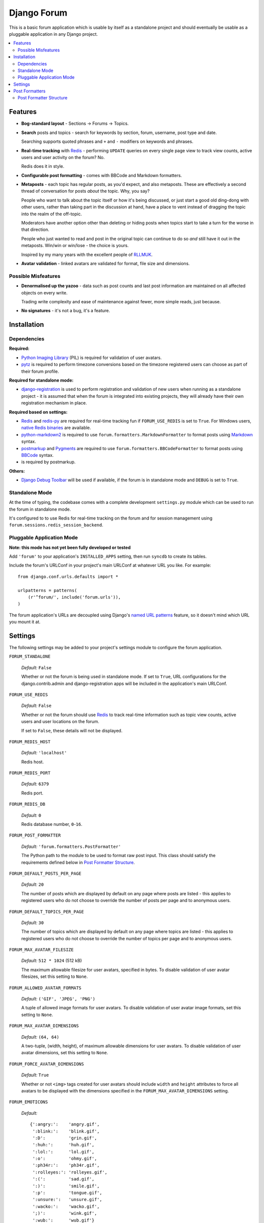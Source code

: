 ============
Django Forum
============

This is a basic forum application which is usable by itself as a standalone
project and should eventually be usable as a pluggable application in any
Django project.

.. contents::
   :local:
   :depth: 2

Features
========

- **Bog-standard layout** - Sections |rarr| Forums |rarr| Topics.

- **Search** posts and topics - search for keywords by section, forum,
  username, post type and date.

  Searching supports quoted phrases and ``+`` and ``-`` modifiers on
  keywords and phrases.

- **Real-time tracking** with `Redis`_ - performing ``UPDATE`` queries on
  every single page view to track view counts, active users and user
  activity on the forum? No.

  Redis does it in style.

- **Configurable post formatting** - comes with BBCode and Markdown formatters.

- **Metaposts** - each topic has regular posts, as you'd expect, and also
  metaposts. These are effectively a second thread of conversation for
  posts *about* the topic. Why, you say?

  People who want to talk about the topic itself or how it's being
  discussed, or just start a good old ding-dong with other users, rather
  than taking part in the discussion at hand, have a place to vent instead
  of dragging the topic into the realm of the off-topic.

  Moderators have another option other than deleting or hiding posts when
  topics start to take a turn for the worse in that direction.

  People who just wanted to read and post in the original topic can
  continue to do so *and* still have it out in the metaposts. Win/win
  or win/lose - the choice is yours.

  Inspired by my many years with the excellent people of `RLLMUK`_.

- **Avatar validation** - linked avatars are validated for format, file
  size and dimensions.

Possible Misfeatures
--------------------

- **Denormalised up the yazoo** - data such as post counts and last post
  information are maintained on all affected objects on every write.

  Trading write complexity and ease of maintenance against fewer, more
  simple reads, just because.

- **No signatures** - it's not a bug, it's a feature.

.. _`RLLMUK`: http://www.rllmukforum.com
.. |rarr| unicode:: 0x2192 .. rightward arrow

Installation
============

Dependencies
------------

**Required:**

- `Python Imaging Library`_ (PIL) is required for validation of user avatars.
- `pytz`_ is required to perform timezone conversions based on the timezone
  registered users can choose as part of their forum profile.

**Required for standalone mode:**

- `django-registration`_ is used to perform registration and validation of new
  users when running as a standalone project - it is assumed that when the forum
  is integrated into existing projects, they will already have their own
  registration mechanism in place.

**Required based on settings:**

- `Redis`_ and `redis-py`_ are required for real-time tracking fun if
  ``FORUM_USE_REDIS`` is set to ``True``. For Windows users,
  `native Redis binaries`_ are available.
- `python-markdown2`_ is required to use ``forum.formatters.MarkdownFormatter``
  to format posts using `Markdown`_ syntax.
- `postmarkup`_ and `Pygments`_ are required to use
  ``forum.formatters.BBCodeFormatter`` to format posts using `BBCode`_ syntax.
- is required by postmarkup.

**Others:**

- `Django Debug Toolbar`_ will be used if available, if the forum is in
  standalone mode and ``DEBUG`` is set to ``True``.

.. _`redis-py`: https://github.com/andymccurdy/redis-py
.. _`native redis binaries`: https://github.com/dmajkic/redis/downloads
.. _`Python Imaging Library`: http://www.pythonware.com/products/pil/
.. _`pytz`: http://pytz.sourceforge.net/
.. _`django-registration`: http://code.google.com/p/django-registration/
.. _`Django Debug Toolbar`: http://robhudson.github.com/django-debug-toolbar/
.. _`python-markdown2`: http://code.google.com/p/python-markdown2
.. _`Markdown`: http://daringfireball.net/projects/markdown/
.. _`postmarkup`: http://code.google.com/p/postmarkup/
.. _`BBCode`: http://en.wikipedia.org/wiki/BBCode
.. _`Pygments`: http://pygments.org

Standalone Mode
---------------

At the time of typing, the codebase comes with a complete development
``settings.py`` module which can be used to run the forum in standalone
mode.

It's configured to to use Redis for real-time tracking on the forum and
for session management using ``forum.sessions.redis_session_backend``.

Pluggable Application Mode
--------------------------

**Note: this mode has not yet been fully developed or tested**

Add ``'forum'`` to your application's ``INSTALLED_APPS`` setting, then run
``syncdb`` to create its tables.

Include the forum's URLConf in your project's main URLConf at whatever URL you
like. For example::

    from django.conf.urls.defaults import *

    urlpatterns = patterns(
        (r'^forum/', include('forum.urls')),
    )

The forum application's URLs are decoupled using Django's `named URL patterns`_
feature, so it doesn't mind which URL you mount it at.

.. _`named URL patterns`: http://www.djangoproject.com/documentation/url_dispatch/#naming-url-patterns

Settings
========

The following settings may be added to your project's settings module to
configure the forum application.

``FORUM_STANDALONE``

   *Default:* ``False``

   Whether or not the forum is being used in standalone mode. If set to
   ``True``, URL configurations for the django.contrib.admin and
   django-registration apps will be included in the application's main
   URLConf.

``FORUM_USE_REDIS``

   *Default:* ``False``

   Whether or not the forum should use `Redis`_ to track real-time information
   such as topic view counts, active users and user locations on the forum.

   If set to ``False``, these details will not be displayed.

``FORUM_REDIS_HOST``

   *Default:* ``'localhost'``

   Redis host.

``FORUM_REDIS_PORT``

   *Default:* ``6379``

   Redis port.

``FORUM_REDIS_DB``

   *Default:* ``0``

   Redis database number, ``0``-``16``.

``FORUM_POST_FORMATTER``

   *Default:* ``'forum.formatters.PostFormatter'``

   The Python path to the module to be used to format raw post input. This class
   should satisfy the requirements defined below in `Post Formatter Structure`_.

``FORUM_DEFAULT_POSTS_PER_PAGE``

   *Default:* ``20``

   The number of posts which are displayed by default on any page where posts are
   listed - this applies to registered users who do not choose to override the
   number of posts per page and to anonymous users.

``FORUM_DEFAULT_TOPICS_PER_PAGE``

   *Default:* ``30``

   The number of topics which are displayed by default on any page where topics are
   listed - this applies to registered users who do not choose to override the
   number of topics per page and to anonymous users.

``FORUM_MAX_AVATAR_FILESIZE``

   *Default:* ``512 * 1024`` (512 kB)

   The maximum allowable filesize for user avatars, specified in bytes. To disable
   validation of user avatar filesizes, set this setting to ``None``.

``FORUM_ALLOWED_AVATAR_FORMATS``

   *Default:* ``('GIF', 'JPEG', 'PNG')``

   A tuple of allowed image formats for user avatars. To disable validation of user
   avatar image formats, set this setting to ``None``.

``FORUM_MAX_AVATAR_DIMENSIONS``

   *Default:* ``(64, 64)``

   A two-tuple, (width, height), of maximum allowable dimensions for user avatars.
   To disable validation of user avatar dimensions, set this setting to ``None``.

``FORUM_FORCE_AVATAR_DIMENSIONS``

   *Default:* ``True``

   Whether or not ``<img>`` tags created for user avatars should include ``width``
   and ``height`` attributes to force all avatars to be displayed with the
   dimensions specified in the ``FORUM_MAX_AVATAR_DIMENSIONS`` setting.

``FORUM_EMOTICONS``

   *Default:*

   ::

       {':angry:':    'angry.gif',
        ':blink:':    'blink.gif',
        ':D':         'grin.gif',
        ':huh:':      'huh.gif',
        ':lol:':      'lol.gif',
        ':o':         'ohmy.gif',
        ':ph34r:':    'ph34r.gif',
        ':rolleyes:': 'rolleyes.gif',
        ':(':         'sad.gif',
        ':)':         'smile.gif',
        ':p':         'tongue.gif',
        ':unsure:':   'unsure.gif',
        ':wacko:':    'wacko.gif',
        ';)':         'wink.gif',
        ':wub:':      'wub.gif'}

   A ``dict`` mapping emoticon symbols to the filenames of images they
   should be replaced with when emoticons are enabled while formatting
   posts. Images should be placed in media/img/emticons.

Post Formatters
===============

Post formatting classes are responsible for taking raw input entered by forum
users and transforming and escaping it for display, as well as performing any
other operations which are dependent on the post formatting syntax being used.

The following post formatting classes are bundled with the forum application:

- ``forum.formatters.PostFormatter``
- ``forum.formatters.MarkdownFormatter``
- ``forum.formatters.BBCodeFormatter``

Post Formatter Structure
------------------------

When creating a custom post formatting class, you should subclass
``forum.formatters.PostFormatter`` and override the following:

``QUICK_HELP_TEMPLATE``

   This class-level attribute should specify the location of a template providing
   quick help, suitable for embedding into posting pages.

``FULL_HELP_TEMPLATE``

   This class-level attribute should specify the location of a template file
   providing detailed help, suitable for embedding in a standalone page.

``format_post_body(body)``

   This method should accept raw post text input by the user, returning a version
   of it which has been transformed and escaped for display. It is important that
   the output of this function has been made safe for direct inclusion in
   templates, as no further escaping will be performed.

   For example, given the raw post text::

       [quote]T
       <es>
       t![/quote]

   ...a BBCode post formatter might return something like::

       <blockquote>T<br>
       &lt;es&gt;<br>
       t!</blockquote>

``quote_post(post)``

   This method should accept a ``Post`` object and return the raw post text for a
   a "quoted" version of the post's content. The ``Post`` object itself is passed,
   as opposed to just the raw post text, as the quote may wish to include other
   details such as the name of the user who made the post, the time the post was
   made at, a link back to the quoted post... and so on.

   Note that the raw post text returned by this function will be escaped when it is
   displayed to the user for editing, so to avoid double escaping it should *not*
   be escaped by this function.

   For example, given a ``Post`` whose raw ``body`` text is::

       T<es>t!

   ...a BBCode post formatter might return something like::

       [quote]T<es>t![/quote]

.. _`Redis`: http://redis.io